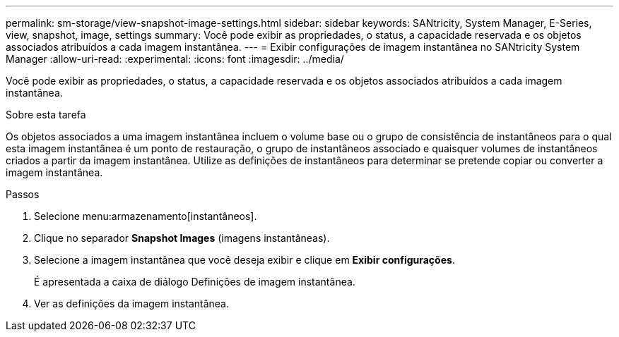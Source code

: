 ---
permalink: sm-storage/view-snapshot-image-settings.html 
sidebar: sidebar 
keywords: SANtricity, System Manager, E-Series, view, snapshot, image, settings 
summary: Você pode exibir as propriedades, o status, a capacidade reservada e os objetos associados atribuídos a cada imagem instantânea. 
---
= Exibir configurações de imagem instantânea no SANtricity System Manager
:allow-uri-read: 
:experimental: 
:icons: font
:imagesdir: ../media/


[role="lead"]
Você pode exibir as propriedades, o status, a capacidade reservada e os objetos associados atribuídos a cada imagem instantânea.

.Sobre esta tarefa
Os objetos associados a uma imagem instantânea incluem o volume base ou o grupo de consistência de instantâneos para o qual esta imagem instantânea é um ponto de restauração, o grupo de instantâneos associado e quaisquer volumes de instantâneos criados a partir da imagem instantânea. Utilize as definições de instantâneos para determinar se pretende copiar ou converter a imagem instantânea.

.Passos
. Selecione menu:armazenamento[instantâneos].
. Clique no separador *Snapshot Images* (imagens instantâneas).
. Selecione a imagem instantânea que você deseja exibir e clique em *Exibir configurações*.
+
É apresentada a caixa de diálogo Definições de imagem instantânea.

. Ver as definições da imagem instantânea.

